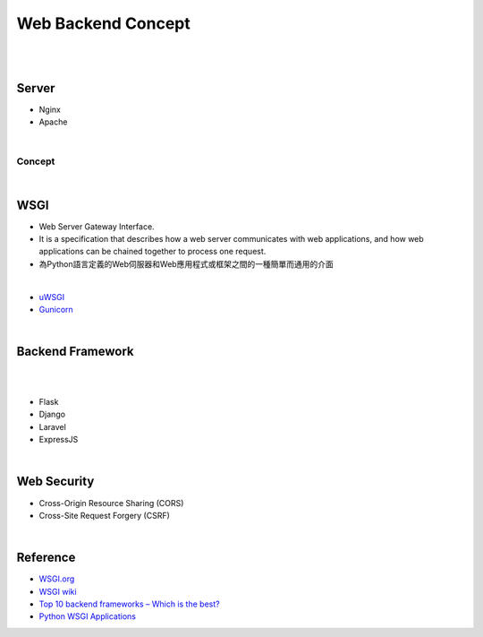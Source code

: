 Web Backend Concept
======================

|


.. image:: https://res.cloudinary.com/practicaldev/image/fetch/s--Aozu6gS4--/c_limit%2Cf_auto%2Cfl_progressive%2Cq_auto%2Cw_880/https://dev-to-uploads.s3.amazonaws.com/uploads/articles/56zf2r5ljmujm2jwtz8y.jpg


|


Server
----------

- Nginx
- Apache

|

Concept
+++++++++++

.. image:: https://blog.hubspot.com/hs-fs/hubfs/Google%20Drive%20Integration/What%20Is%20a%20Reverse%20Proxy%3F%20(And%20Why%20Does%20It%20Matter%3F).png?width=650&name=What%20Is%20a%20Reverse%20Proxy%3F%20(And%20Why%20Does%20It%20Matter%3F).png




|


WSGI
-------

- Web Server Gateway Interface.
- It is a specification that describes how a web server communicates with web applications, and how web applications can be chained together to process one request.
- 為Python語言定義的Web伺服器和Web應用程式或框架之間的一種簡單而通用的介面


|

- `uWSGI <https://uwsgi-docs.readthedocs.io/en/latest/>`_
- `Gunicorn <https://docs.gunicorn.org/en/stable/>`_



|


Backend Framework
---------------------
|

.. raw:: html

    <img src="https://blog.back4app.com/wp-content/uploads/2020/09/top-backend-frameworks-2-1140x515-3-3-2-2-2-1140x515.png" width="600px">

|

- Flask
- Django
- Laravel
- ExpressJS


|

Web Security
-----------------

- Cross-Origin Resource Sharing (CORS)

- Cross-Site Request Forgery (CSRF)



|

Reference
------------


- `WSGI.org <https://wsgi.readthedocs.io/en/latest/what.html>`_
- `WSGI wiki <https://zh.wikipedia.org/zh-tw/Web%E6%9C%8D%E5%8A%A1%E5%99%A8%E7%BD%91%E5%85%B3%E6%8E%A5%E5%8F%A3>`_
- `Top 10 backend frameworks – Which is the best? <https://blog.back4app.com/backend-frameworks/>`_
- `Python WSGI Applications <https://dev.to/afrazkhan/python-wsgi-applications-1kjb>`_
